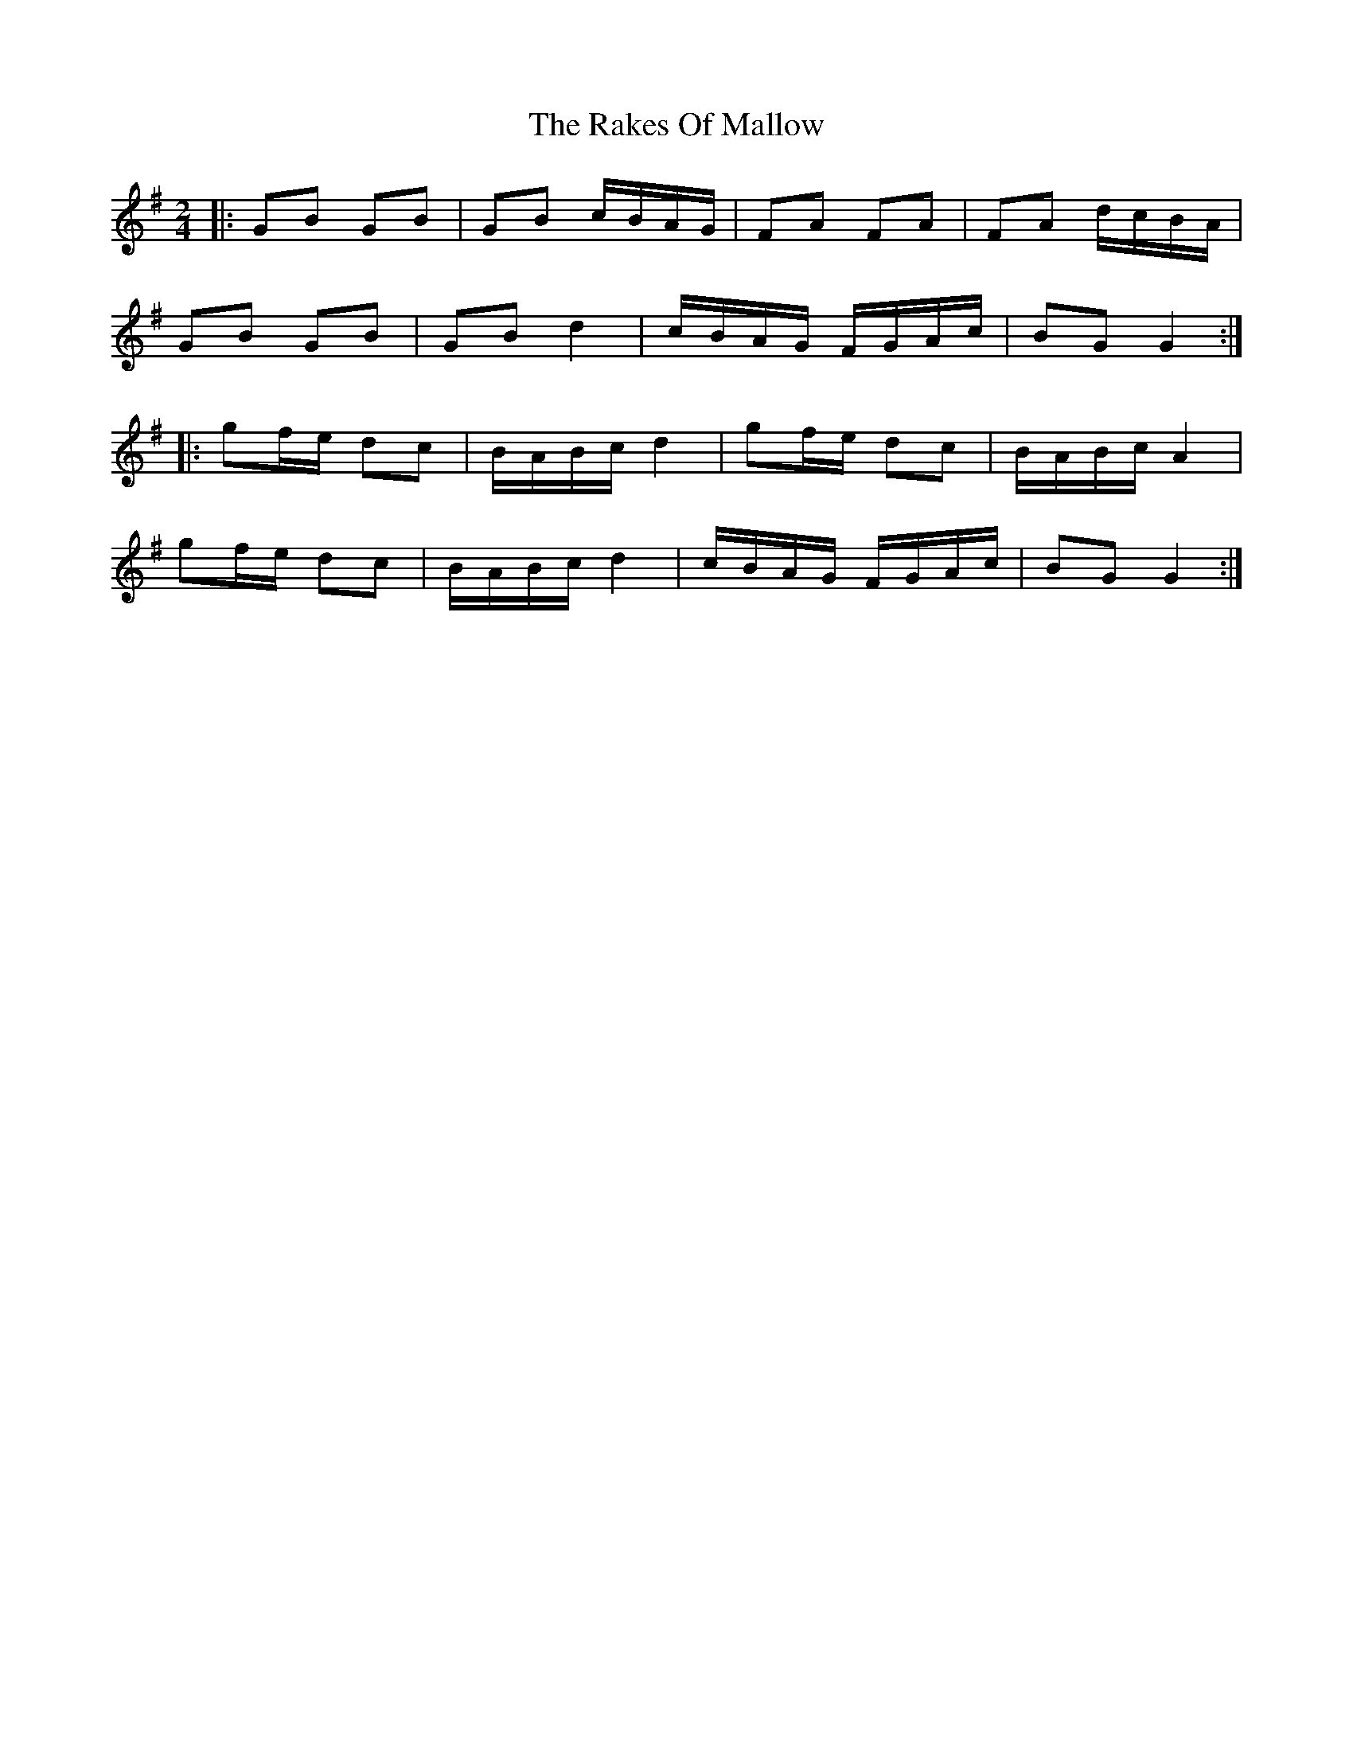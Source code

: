 X: 7
T: Rakes Of Mallow, The
Z: ceolachan
S: https://thesession.org/tunes/85#setting12596
R: polka
M: 2/4
L: 1/8
K: Gmaj
|: GB GB | GB c/B/A/G/ | FA FA | FA d/c/B/A/ |GB GB | GB d2 | c/B/A/G/ F/G/A/c/ | BG G2 :||: gf/e/ dc | B/A/B/c/ d2 | gf/e/ dc | B/A/B/c/ A2 |gf/e/ dc | B/A/B/c/ d2 | c/B/A/G/ F/G/A/c/ | BG G2 :|
